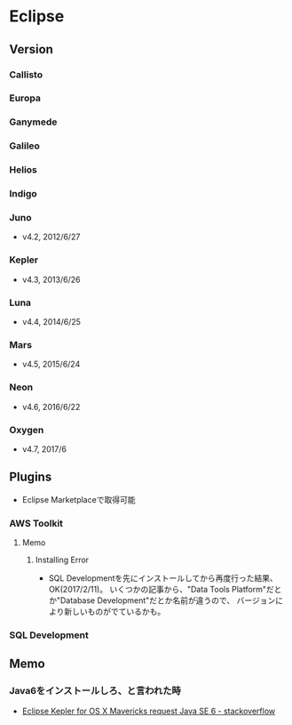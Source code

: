 * Eclipse
** Version
*** Callisto
*** Europa
*** Ganymede
*** Galileo
*** Helios
*** Indigo
*** Juno
- v4.2, 2012/6/27
*** Kepler
- v4.3, 2013/6/26
*** Luna
- v4.4, 2014/6/25
*** Mars
- v4.5, 2015/6/24
*** Neon
- v4.6, 2016/6/22
*** Oxygen
- v4.7, 2017/6
** Plugins
- Eclipse Marketplaceで取得可能

*** AWS Toolkit

**** Memo
***** Installing Error
- SQL Developmentを先にインストールしてから再度行った結果、OK(2017/2/11)。
  いくつかの記事から、"Data Tools Platform"だとか"Database Development"だとか名前が違うので、
  バージョンにより新しいものがでているかも。
*** SQL Development
** Memo
*** Java6をインストールしろ、と言われた時
- [[http://stackoverflow.com/questions/19563766/eclipse-kepler-for-os-x-mavericks-request-java-se-6/19594116#19594116][Eclipse Kepler for OS X Mavericks request Java SE 6 - stackoverflow]]
